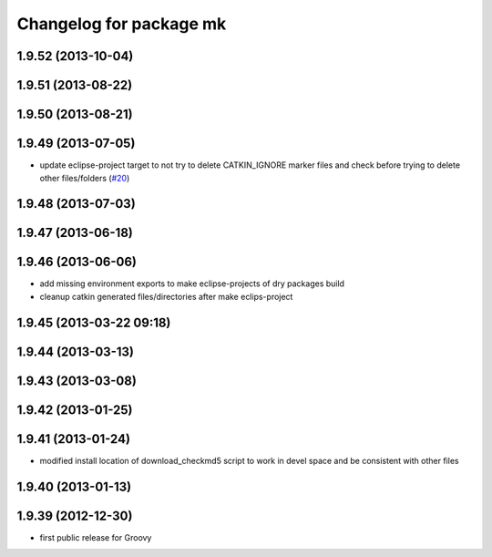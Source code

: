 ^^^^^^^^^^^^^^^^^^^^^^^^
Changelog for package mk
^^^^^^^^^^^^^^^^^^^^^^^^

1.9.52 (2013-10-04)
-------------------

1.9.51 (2013-08-22)
-------------------

1.9.50 (2013-08-21)
-------------------

1.9.49 (2013-07-05)
-------------------
* update eclipse-project target to not try to delete CATKIN_IGNORE marker files and check before trying to delete other files/folders (`#20 <https://github.com/ros/ros/issues/20>`_)

1.9.48 (2013-07-03)
-------------------

1.9.47 (2013-06-18)
-------------------

1.9.46 (2013-06-06)
-------------------
* add missing environment exports to make eclipse-projects of dry packages build
* cleanup catkin generated files/directories after make eclips-project

1.9.45 (2013-03-22 09:18)
-------------------------

1.9.44 (2013-03-13)
-------------------

1.9.43 (2013-03-08)
-------------------

1.9.42 (2013-01-25)
-------------------

1.9.41 (2013-01-24)
-------------------
* modified install location of download_checkmd5 script to work in devel space and be consistent with other files

1.9.40 (2013-01-13)
-------------------

1.9.39 (2012-12-30)
-------------------
* first public release for Groovy
